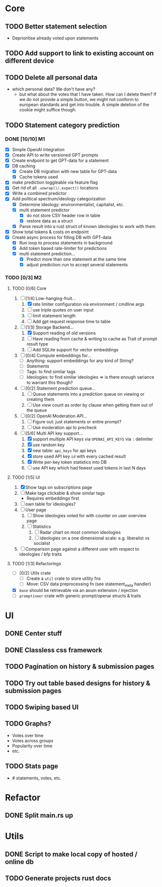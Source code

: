 * Core
** TODO Better statement selection
- Deprioritise already voted upon statements
** TODO Add support to link to existing account on different device
** TODO Delete all personal data
- which personal data? We don't have any?
  - but what about the votes that I have taken. How can I delete them? If we do
    not provide a simple button, we might not conform to european standards and
    get into trouble. A simple deletion of the cookie might suffice though.
** TODO Statement category prediction
*** DONE [10/10] M1
CLOSED: [2023-04-05 Mi 20:16]
- [X] Simple OpenAI integration
- [X] Create API to write versioned GPT prompts
- [X] Create endpoint to get GPT-data for a statement
- [X] DB caching
  - [X] Create DB migration with new table for GPT-data
  - [X] Cache tokens used
- [X] make prediction toggleable via feature flag
- [X] Get rid of all =.unwrap()/.expect()= locations
- [X] Write a combined predictor
- [X] Add political spectrum/ideology categorization
  - [X] Determine ideology: environmentalist, capitalist, etc.
  - [X] multi statement predictor
    - [X] do not store CSV header row in table
    - [X] restore data as a struct
  - [X] Parse result into a rust struct of known ideologies to work with them
- [X] Show total tokens & costs on endpoint
- [X] Create async process for filling DB with GPT-data
  - [X] Run loop to process statements in background
  - [X] Add token based rate-limiter for predictions
  - [X] multi statement prediction...
    - [X] Predict more than one statement at the same time
    - [X] adjust prediction::run to accept several statements
*** TODO [0/3] M2
**** TODO [0/6] Core
1. [-] [1/4] Low-hanging-fruit...
   1. [X] rate limiter configuration via environment / cmdline args
   2. [ ] use triple quotes on user input
   3. [ ] limit statement length
   4. [ ] Add gpt request response time to table
2. [-] [1/3] Storage Backend...
   1. [X] Support reading of old versions
   2. [ ] Have reading from cache & writing to cache as Trait of prompt result type
   3. [ ] Add SQLite support for vector embeddings
3. [ ] [0/4] Compute embeddings for...
   - [ ] Anything: support embeddings for any kind of String?
   - [ ] Statements
   - [ ] Tags: to find similar tags
   - [ ] Ideologies: to find similar ideologies ⇒ is there enough variance to warrant this though?
4. [ ] [0/2] Statement prediction queue...
   1. [ ] Queue statements into a prediction queue on viewing or creating them
   2. [ ] Use view count as order by clause when getting them out of the queue
5. [ ] [0/2] OpenAI Moderation API...
   1. [ ] Figure out: just statements or entire prompt?
   2. [ ] Use moderation api to precheck
6. [-] [5/6] Multi API key support...
   1. [X] support multiple API keys via =OPENAI_API_KEYS= via =:= delimiter
   2. [X] use random key
   3. [X] new table: =api_keys= for api keys
   4. [X] store used API key =id= with every cached result
   5. [X] Write per-key token statistics into DB
   6. [ ] use API key which had fewest used tokens in last N days
**** TODO [1/5] UI
1. [X] Show tags on subscriptions page
2. [ ] Make tags clickable & show similar tags
   - Requires embeddings first
3. [ ] own table for ideologies?
4. [ ] User page
   1. [ ] Show ideologies voted for with counter on user overview page
   2. [ ] Statistics
      1. [ ] Radar chart on most common ideologies
      2. [ ] ideologies on a one dimensional scale: e.g. liberalist vs socialist
5. [ ] Comparison page against a different user with respect to ideologies / bfp traits
**** TODO [1/3] Refactorings
- [ ] [0/2] Utils crate
  - [ ] Create a =util= crate to store utility fns
  - [ ] Move: CSV data preprocessing fn (see statement_meta handler)
- [X] =base= should be retrievable via an axum extension / injection
- [ ] =promptineer= crate with generic prompt/openai structs & traits
* UI
** DONE Center stuff
CLOSED: [2023-02-21 Di 19:55]
** DONE Classless css framework
CLOSED: [2023-02-21 Di 19:55]
** TODO Pagination on history & submission pages
** TODO Try out table based designs for history & submission pages
** TODO Swiping based UI
** TODO Graphs?
- Votes over time
- Votes across groups
- Popularity over time
- etc.
** TODO Stats page
- # statements, votes, etc.
* Refactor
** DONE Split main.rs up
CLOSED: [2023-02-21 Di 20:50]
* Utils
** DONE Script to make local copy of hosted / online db
** TODO Generate projects rust docs

